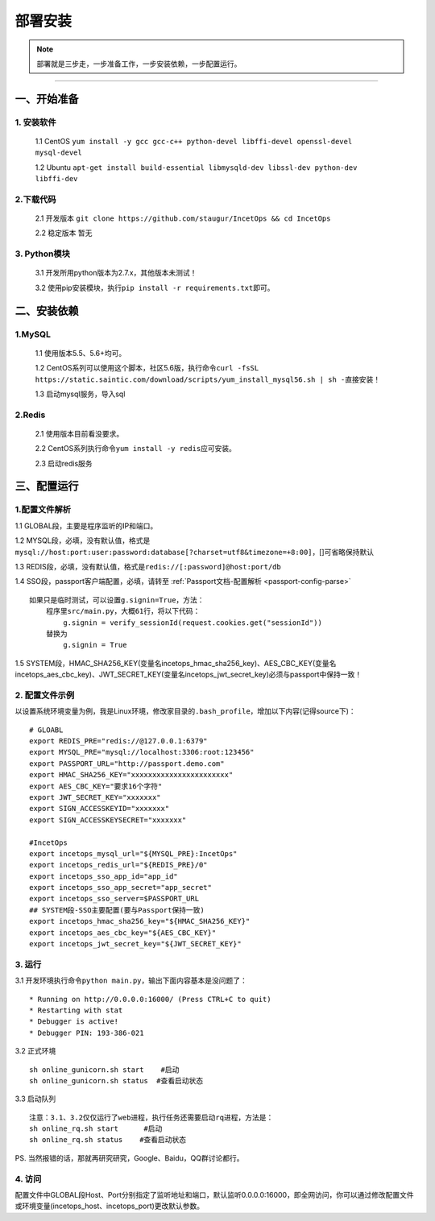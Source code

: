 .. _incetops-install:

=========
部署安装
=========

.. note::

    部署就是三步走，一步准备工作，一步安装依赖，一步配置运行。

--------------

.. _incetops-ready:

一、开始准备
~~~~~~~~~~~~

1. 安装软件
^^^^^^^^^^^

    1.1 CentOS
    ``yum install -y gcc gcc-c++ python-devel libffi-devel openssl-devel mysql-devel``

    1.2 Ubuntu
    ``apt-get install build-essential libmysqld-dev libssl-dev python-dev libffi-dev``

2.下载代码
^^^^^^^^^^

    2.1 开发版本
    ``git clone https://github.com/staugur/IncetOps && cd IncetOps``

    2.2 稳定版本 ``暂无``

3. Python模块
^^^^^^^^^^^^^

    3.1 开发所用python版本为2.7.x，其他版本未测试！

    3.2 使用pip安装模块，执行\ ``pip install -r requirements.txt``\ 即可。

.. _incetops-require:

二、安装依赖
~~~~~~~~~~~~

1.MySQL
^^^^^^^

    1.1 使用版本5.5、5.6+均可。

    1.2 CentOS系列可以使用这个脚本，社区5.6版，执行命令\ ``curl -fsSL https://static.saintic.com/download/scripts/yum_install_mysql56.sh | sh -``\ 直接安装！

    1.3 启动mysql服务，导入sql

2.Redis
^^^^^^^

    2.1 使用版本目前看没要求。

    2.2 CentOS系列执行命令\ ``yum install -y redis``\ 应可安装。

    2.3 启动redis服务

.. _incetops-config-run:

三、配置运行
~~~~~~~~~~~~

.. _incetops-config-parse:

1.配置文件解析
^^^^^^^^^^^^^^

1.1 GLOBAL段，主要是程序监听的IP和端口。

1.2
MYSQL段，必填，没有默认值，格式是\ ``mysql://host:port:user:password:database[?charset=utf8&timezone=+8:00]``\ ，[]可省略保持默认

1.3
REDIS段，必填，没有默认值，格式是\ ``redis://[:password]@host:port/db``

1.4
SSO段，passport客户端配置，必填，请转至 :ref:`Passport文档-配置解析 <passport-config-parse>`

::

    如果只是临时测试，可以设置g.signin=True，方法：
        程序里src/main.py，大概61行，将以下代码：
            g.signin = verify_sessionId(request.cookies.get("sessionId"))
        替换为
            g.signin = True

1.5
SYSTEM段，HMAC\_SHA256\_KEY(变量名incetops\_hmac\_sha256\_key)、AES\_CBC\_KEY(变量名incetops\_aes\_cbc\_key)、JWT\_SECRET\_KEY(变量名incetops\_jwt\_secret\_key)必须与passport中保持一致！

.. _incetops-config-demo:

2. 配置文件示例
^^^^^^^^^^^^^^^

以设置系统环境变量为例，我是Linux环境，修改家目录的\ ``.bash_profile``\ ，增加以下内容(记得source下)：

::

    # GLOABL
    export REDIS_PRE="redis://@127.0.0.1:6379"
    export MYSQL_PRE="mysql://localhost:3306:root:123456"
    export PASSPORT_URL="http://passport.demo.com"
    export HMAC_SHA256_KEY="xxxxxxxxxxxxxxxxxxxxxxx"
    export AES_CBC_KEY="要求16个字符"
    export JWT_SECRET_KEY="xxxxxxx"
    export SIGN_ACCESSKEYID="xxxxxxx"
    export SIGN_ACCESSKEYSECRET="xxxxxxx"

    #IncetOps
    export incetops_mysql_url="${MYSQL_PRE}:IncetOps"
    export incetops_redis_url="${REDIS_PRE}/0"
    export incetops_sso_app_id="app_id"
    export incetops_sso_app_secret="app_secret"
    export incetops_sso_server=$PASSPORT_URL
    ## SYSTEM段-SSO主要配置(要与Passport保持一致)
    export incetops_hmac_sha256_key="${HMAC_SHA256_KEY}"
    export incetops_aes_cbc_key="${AES_CBC_KEY}"
    export incetops_jwt_secret_key="${JWT_SECRET_KEY}"

.. _incetops-run:

3. 运行
^^^^^^^

3.1 开发环境执行命令\ ``python main.py``\ ，输出下面内容基本是没问题了：

::

     * Running on http://0.0.0.0:16000/ (Press CTRL+C to quit)
     * Restarting with stat
     * Debugger is active!
     * Debugger PIN: 193-386-021

3.2 正式环境

::

    sh online_gunicorn.sh start    #启动
    sh online_gunicorn.sh status  #查看启动状态

3.3 启动队列

::

    注意：3.1、3.2仅仅运行了web进程，执行任务还需要启动rq进程，方法是：
    sh online_rq.sh start      #启动
    sh online_rq.sh status    #查看启动状态

PS. 当然报错的话，那就再研究研究，Google、Baidu，QQ群讨论都行。

.. _incetops-config-access:

4. 访问
^^^^^^^

配置文件中GLOBAL段Host、Port分别指定了监听地址和端口，默认监听0.0.0.0:16000，即全网访问，你可以通过修改配置文件或环境变量(incetops\_host、incetops\_port)更改默认参数。
